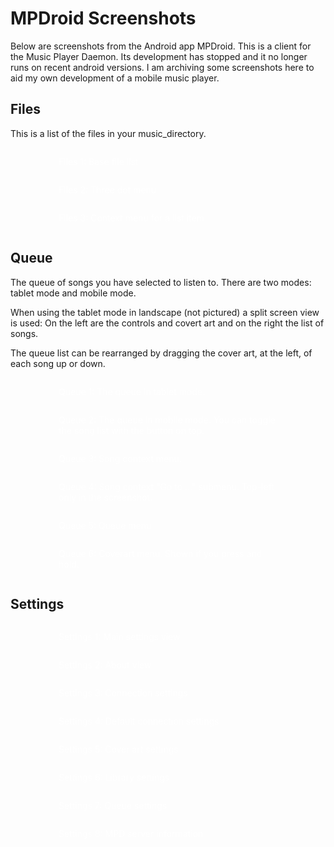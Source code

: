 #+OPTIONS: toc:nil html-style:nil num:nil html5-fancy:1 html-postamble:nil ^:nil

#+BEGIN_EXPORT html
<style>
.org-center {
  display: flex;
  flex-direction: column;
  align-items: center;
}

.imglist {
  display: flex;
  flex-wrap: wrap;
  justify-content: center;
}

figure {
  width: 350px;
}

img {
  width: 100%;
}

figcaption {
  color: rgba(255, 255, 255, 0.9);
}
</style>
#+END_EXPORT

* MPDroid Screenshots
#+BEGIN_CENTER
Below are screenshots from the Android app MPDroid. This is a client for the Music Player Daemon.
Its development has stopped and it no longer runs on recent android versions. I am archiving some
screenshots here to aid my own development of a mobile music player.
#+END_CENTER

** Files
#+BEGIN_CENTER
This is a list of the files in your music_directory.
#+END_CENTER

#+BEGIN_EXPORT html
<div class="imglist">
<figure>
  <img src="./pics/files.png" alt="files.png">
  <figcaption>Files 1: Base file list</figcaption>
</figure>

<figure>
  <img src="./pics/files_menu.png" alt="files_menu.png">
  <figcaption>Files 2: Three dot menu</figcaption>
</figure>

<figure>
  <img src="./pics/files_context_menu.png" alt="files_context_menu.png">
  <figcaption>Files 3: Context menu for a list item</figcaption>
</figure>
</div>
#+END_EXPORT


** Queue
#+BEGIN_CENTER
The queue of songs you have selected to listen to. There are two modes: tablet mode and mobile mode.

When using the tablet mode in landscape (not pictured) a split screen view is used:
On the left are the controls and covert art and on the right the list of songs.

The queue list can be rearranged by dragging the cover art, at the left, of each song up or down.
#+END_CENTER

#+BEGIN_EXPORT html
<div class="imglist">
<figure>
  <img src="./pics/queue.png" alt="queue.png">
  <figcaption>Queue 1: The queue in tablet mode.</figcaption>
</figure>

<figure>
  <img src="./pics/queue_mobile.png" alt="queue_mobile.png">
  <figcaption>Queue 2: The queue in mobile mode. You can toggle the song list with the button on top.</figcaption>
</figure>

<figure>
  <img src="./pics/queue_mobile_list.png" alt="queue_mobile_list.png">
  <figcaption>Queue 3: Song context menu.</figcaption>
</figure>

<figure>
  <img src="./pics/queue_song_context_menu_goto.png" alt="queue_song_context_menu_goto.png">
  <figcaption>Queue 4: Song context "Go to ..." submenu. Top-left only in the screenshot.</figcaption>
</figure>

<figure>
  <img src="./pics/queue_menu.png" alt="queue_menu.png">
  <figcaption>Queue 5: Queue menu</figcaption>
</figure>

<figure>
  <img src="./pics/queue_coverart_menu.png" alt="queue_coverart_menu.png">
  <figcaption>Queue 6: Coverart menu. Shown if you press and hold.</figcaption>
</figure>
</div>
#+END_EXPORT

** Settings

#+BEGIN_EXPORT html
<div class="imglist">
<figure>
  <img src="./pics/settings.png" alt="settings.png">
  <figcaption>Settings 1: Main settings view</figcaption>
</figure>

<figure>
  <img src="./pics/settings_about.png" alt="settings_about.png">
  <figcaption>Settings 2: About view</figcaption>
</figure>

<figure>
  <img src="./pics/settings_connection.png" alt="settings_connection.png">
  <figcaption>Settings 3: Connection settings</figcaption>
</figure>

<figure>
  <img src="./pics/settings_connection_default.png" alt="settings_connection_default.png">
  <figcaption>Settings 4: Default connection settings</figcaption>
</figure>

<figure>
  <img src="./pics/settings_coverart.png" alt="settings_coverart.png">
  <figcaption>Settings 5: Cover art settings</figcaption>
</figure>

<figure>
  <img src="./pics/settings_library.png" alt="settings_library.png">
  <figcaption>Settings 6: Library settings</figcaption>
</figure>

<figure>
  <img src="./pics/settings_queue.png" alt="settings_queue.png">
  <figcaption>Settings 7: Queue settings</figcaption>
</figure>

<figure>
  <img src="./pics/settings_server_info.png" alt="settings_server_info.png">
  <figcaption>Settings 8: MPD server information</figcaption>
</figure>
</div>
#+END_EXPORT
